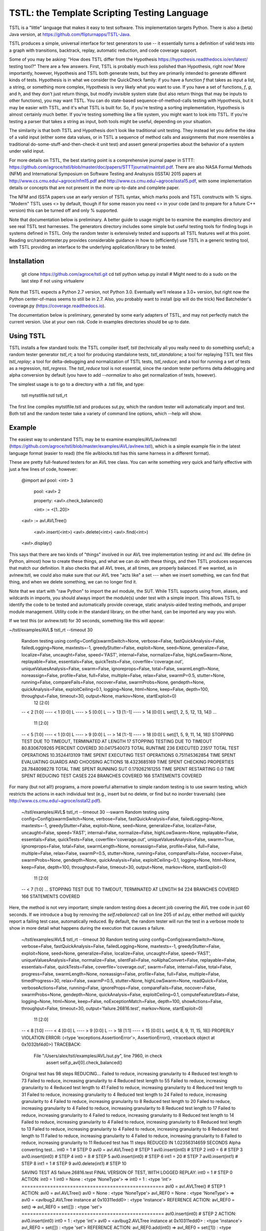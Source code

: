 TSTL: the Template Scripting Testing Language
===========================================

TSTL is a "little" language that makes it easy to test software.  This
implementation targets Python.  There is also a (beta) Java version,
at https://github.com/flipturnapps/TSTL-Java.

TSTL produces a simple, universal interface for test generators to use
-- it essentially turns a definition of valid tests into a graph with
transitions, backtrack, replay, automatic reduction, and code coverage support.

Some of you may be asking: "How does TSTL differ from the Hypothesis
https://hypothesis.readthedocs.io/en/latest/ testing tool?"  There are a few
answers.  First, TSTL is probably much less polished than Hypothesis,
right now!  More importantly, however, Hypothesis and TSTL both
generate tests, but they are primarily intended to generate different
kinds of tests.  Hypothesis is in what we consider the QuickCheck
family: if you have a function `f` that takes as input a list, a
string, or something more complex, Hypothesis is very likely what you
want to use.  If you have a set of functions, `f`, `g`, and `h`, and
they don't just return things, but modify invisible system state (but
also return things that may be inputs to other functions), you may
want TSTL.  You can do state-based sequence-of-method-calls testing
with Hypothesis, but it may be easier with TSTL, and it's what TSTL is
built for.  So, if you're testing a sorting implementation, Hypothesis
is almost certainly much better.  If you're testing something like a
file system, you might want to look into TSTL.  If you're testing a
parser that takes a string as input, both tools might be useful,
depending on your situation.

The similarity is that both TSTL and Hypothesis don't look like
traditional unit testing.  They instead let you define the idea of a
valid input (either some data values, or in TSTL a sequence of method
calls and assignments that more resembles a traditional
do-some-stuff-and-then-check-it unit test) and assert general
properties about the behavior of a system under valid input.

For more details on TSTL, the best starting point is a comprehensive
journal paper in STTT:
https://github.com/agroce/tstl/blob/master/doc/papers/STTTjournal/maintstl.pdf.
There are also NASA Formal Methods (NFM) and International Symposium
on Software Testing and Analsysis (ISSTA) 2015 papers at
http://www.cs.cmu.edu/~agroce/nfm15.pdf and
http://www.cs.cmu.edu/~agroce/issta15.pdf, with some implementation
details or concepts that are not present in the more up-to-date and
complete paper.

The NFM and ISSTA papers use an early version of TSTL syntax, which marks
pools and TSTL constructs with % signs.  "Modern" TSTL uses <> by
default, though if for some reason you need <> in your code (and to
prepare for a future C++ version) this can be turned off and only % supported.

Note that documentation below is preliminary.  A better guide to usage
might be to examine the examples directory and see real TSTL test
harnesses.  The generators directory includes some simple but useful
testing tools for finding bugs in systems defined in TSTL.  Only the
random tester is extensively tested and supports all TSTL features
well at this point.  Reading src/randomtester.py provides
considerable guidance in how to (efficiently) use TSTL in a generic
testing tool, with TSTL providing an interface to the underlying
application/library to be tested.

Installation
------------


    git clone https://github.com/agroce/tstl.git
    cd tstl
    python setup.py install
    # Might need to do a sudo on the last step if not using virtualenv

Note that TSTL expects a Python 2.7 version, not Python 3.0.
Eventually we'll release a 3.0+ version, but right now the Python
center-of-mass seems to still be in 2.7.  Also, you probably want to
install (pip will do the trick) Ned Batchelder's coverage.py
(https://coverage.readthedocs.io).

The documentation below is preliminary, generated by some early
adapters of TSTL, and may not perfectly match the current version.
Use at your own risk.  Code in examples directories should be up to
date.

Using TSTL
------------

TSTL installs a few standard tools: the TSTL compiler itself, `tstl` (technically all
you really need to do something useful); a random tester generator
`tstl_rt`; a tool for producing standalone tests, `tstl_standalone`;
a tool for replaying TSTL test files `tstl_replay`; a tool for
delta-debugging and normalization of TSTL tests, `tstl_reduce`; and a tool for running a set of tests as a regression, `tstl_regress`.  The
`tstl_reduce` tool is not essential, since the random tester performs
delta debugging and alpha conversion by default (you have to add
`--normalize` to also get normalization of tests, however).

The simplest usage is to go to a directory with a .tstl file, and
type:

    tstl mytstlfile.tstl
    tstl_rt

The first line compiles mytstlfile.tstl and produces sut.py, which the
random tester will automatically import and test.  Both tstl and the
random tester take a variety of command line options, which --help
will show.

Example
-----

The easiest way to understand TSTL may be to examine
examples/AVL/avlnew.tstl (https://github.com/agroce/tstl/blob/master/examples/AVL/avlnew.tstl), which is a simple example file in the latest
language format (easier to read) (the file avlblocks.tstl has this
same harness in a different format).

These are pretty full-featured testers for an AVL tree class.  You can
write something very quick and fairly effective with just a few lines
of code, however:

    @import avl
    pool: <int> 3
	pool: <avl> 2

	property: <avl>.check_balanced()

	<int> := <[1..20]>
    <avl> := avl.AVLTree()

	<avl>.insert(<int>)
	<avl>.delete(<int>)
	<avl>.find(<int>)
    <avl>.display()	

This says that there are two kinds of "things" involved in our
AVL tree implementation testing:  `int` and `avl`.   We define (in
Python, almost) how to create these things, and what we can do with
these things, and then TSTL produces sequences that match our
definition.  It also checks that all AVL trees, at all times, are
properly balanced.  If we wanted, as in avlnew.tstl, we could also
make sure that our AVL tree "acts like" a set --- when we insert
something, we can find that thing, and when we delete something, we
can no longer find it.

Note that we start with "raw Python" to import the avl module, the SUT.  While TSTL
supports using from, aliases, and wildcards in imports, you should always
import the module(s) under test with a simple import.  This allows TSTL to identify
the code to be tested and automatically provide coverage, static analysis-aided
testing methods, and proper module management.  Utility code in the standard library,
on the other hand, can be imported any way you wish.

If we test this (or avlnew.tstl) for 30 seconds, something like this will appear:

~/tstl/examples/AVL$ tstl_rt --timeout 30

    Random testing using config=Config(swarmSwitch=None, verbose=False, fastQuickAnalysis=False, failedLogging=None, maxtests=-1, greedyStutter=False, exploit=None, seed=None, generalize=False, localize=False, uncaught=False, speed='FAST', internal=False, normalize=False, highLowSwarm=None, replayable=False, essentials=False, quickTests=False, coverfile='coverage.out', uniqueValuesAnalysis=False, swarm=False, ignoreprops=False, total=False, swarmLength=None, noreassign=False, profile=False, full=False, multiple=False, relax=False, swarmP=0.5, stutter=None, running=False, compareFails=False, nocover=False, swarmProbs=None, gendepth=None, quickAnalysis=False, exploitCeiling=0.1, logging=None, html=None, keep=False, depth=100, throughput=False, timeout=30, output=None, markov=None, startExploit=0)
      12 [2:0]
    -- < 2 [1:0]
    ---- < 1 [0:0] L
    ---- > 5 [0:0] L
    -- > 13 [1:-1]
    ---- > 14 [0:0] L
    set([1, 2, 5, 12, 13, 14])
    ...
      11 [2:0]
    -- < 5 [1:0]
    ---- < 1 [0:0] L
    ---- > 9 [0:0] L
    -- > 14 [1:-1]
    ---- > 18 [0:0] L
    set([1, 5, 9, 11, 14, 18])
    STOPPING TEST DUE TO TIMEOUT, TERMINATED AT LENGTH 17
    STOPPING TESTING DUE TO TIMEOUT
    80.8306709265 PERCENT COVERED
    30.0417540073 TOTAL RUNTIME
    236 EXECUTED
    23517 TOTAL TEST OPERATIONS
    10.3524413109 TIME SPENT EXECUTING TEST OPERATIONS
    0.751145362854 TIME SPENT EVALUATING GUARDS AND CHOOSING ACTIONS
    18.4323685169 TIME SPENT CHECKING PROPERTIES
    28.7848098278 TOTAL TIME SPENT RUNNING SUT
    0.179262161255 TIME SPENT RESTARTING
    0.0 TIME SPENT REDUCING TEST CASES
    224 BRANCHES COVERED
    166 STATEMENTS COVERED

For many (but not all!) programs, a more powerful alternative to
simple random testing is to use swarm testing, which restricts the
actions in each individual test (e.g., insert but no delete, or find
but no inorder traversals) (see
http://www.cs.cmu.edu/~agroce/issta12.pdf).

    ~/tstl/examples/AVL$ tstl_rt --timeout 30 --swarm
    Random testing using config=Config(swarmSwitch=None, verbose=False, fastQuickAnalysis=False, failedLogging=None, maxtests=-1, greedyStutter=False, exploit=None, seed=None, generalize=False, localize=False, uncaught=False, speed='FAST', internal=False, normalize=False, highLowSwarm=None, replayable=False, essentials=False, quickTests=False, coverfile='coverage.out', uniqueValuesAnalysis=False, swarm=True, ignoreprops=False, total=False, swarmLength=None, noreassign=False, profile=False, full=False, multiple=False, relax=False, swarmP=0.5, stutter=None, running=False, compareFails=False, nocover=False, swarmProbs=None, gendepth=None, quickAnalysis=False, exploitCeiling=0.1, logging=None, html=None, keep=False, depth=100, throughput=False, timeout=30, output=None, markov=None, startExploit=0)
      11 [2:0]
    -- < 7 [1:0]
    ...
    STOPPING TEST DUE TO TIMEOUT, TERMINATED AT LENGTH 94
    224 BRANCHES COVERED
    166 STATEMENTS COVERED

Here, the method is not very important; simple random testing does a
decent job covering the AVL tree code in just 60 seconds.  If we
introduce a bug by removing the `self.rebalance()` call on line 205 of
avl.py, either method will quickly report a failing test case,
automatically reduced.  By default, the random tester will run the test
in a verbose mode to show in more detail what happens during the execution
that causes a failure.

	~/tstl/examples/AVL$ tstl_rt --timeout 30
	Random testing using config=Config(swarmSwitch=None, verbose=False, fastQuickAnalysis=False, failedLogging=None, maxtests=-1, greedyStutter=False, exploit=None, seed=None, generalize=False, localize=False, uncaught=False, speed='FAST', uniqueValuesAnalysis=False, normalize=False, silentFail=False, noAlphaConvert=False, replayable=False, essentials=False, quickTests=False, coverfile='coverage.out', swarm=False, internal=False, total=False, progress=False, swarmLength=None, noreassign=False, profile=False, full=False, multiple=False, timedProgress=30, relax=False, swarmP=0.5, stutter=None, highLowSwarm=None, readQuick=False, verboseActions=False, running=False, ignoreProps=False, compareFails=False, nocover=False, swarmProbs=None, gendepth=None, quickAnalysis=False, exploitCeiling=0.1, computeFeatureStats=False, logging=None, html=None, keep=False, noExceptionMatch=False, depth=100, showActions=False, throughput=False, timeout=30, output='failure.26816.test', markov=None, startExploit=0)
	  11 [2:0]
	-- < 8 [1:0]
	---- < 4 [0:0] L
	---- > 9 [0:0] L
	-- > 18 [1:1]
	---- < 15 [0:0] L
	set([4, 8, 9, 11, 15, 18])
	PROPERLY VIOLATION
	ERROR: (<type 'exceptions.AssertionError'>, AssertionError(), <traceback object at 0x1032bf4d0>)
	TRACEBACK:
	  File "/Users/alex/tstl/examples/AVL/sut.py", line 7960, in check
	    assert self.p_avl[0].check_balanced()
	Original test has 98 steps
	REDUCING...
	Failed to reduce, increasing granularity to 4
	Reduced test length to 73
	Failed to reduce, increasing granularity to 4
	Reduced test length to 55
	Failed to reduce, increasing granularity to 4
	Reduced test length to 41
	Failed to reduce, increasing granularity to 4
	Reduced test length to 31
	Failed to reduce, increasing granularity to 4
	Reduced test length to 24
	Failed to reduce, increasing granularity to 4
	Failed to reduce, increasing granularity to 8
	Reduced test length to 20
	Failed to reduce, increasing granularity to 4
	Failed to reduce, increasing granularity to 8
	Reduced test length to 17
	Failed to reduce, increasing granularity to 4
	Failed to reduce, increasing granularity to 8
	Reduced test length to 14
	Failed to reduce, increasing granularity to 4
	Failed to reduce, increasing granularity to 8
	Reduced test length to 13
	Failed to reduce, increasing granularity to 4
	Failed to reduce, increasing granularity to 8
	Reduced test length to 11
	Failed to reduce, increasing granularity to 4
	Failed to reduce, increasing granularity to 8
	Failed to reduce, increasing granularity to 11
	Reduced test has 11 steps
	REDUCED IN 1.02356314659 SECONDS
	Alpha converting test...
	int0 = 1                                                                 # STEP 0
	avl0 = avl.AVLTree()                                                     # STEP 1
	avl0.insert(int0)                                                        # STEP 2
	int0 = 6                                                                 # STEP 3
	avl0.insert(int0)                                                        # STEP 4
	int0 = 8                                                                 # STEP 5
	avl0.insert(int0)                                                        # STEP 6
	int1 = 20                                                                # STEP 7
	avl0.insert(int1)                                                        # STEP 8
	int1 = 1                                                                 # STEP 9
	avl0.delete(int1)                                                       # STEP 10

	SAVING TEST AS failure.26816.test
	FINAL VERSION OF TEST, WITH LOGGED REPLAY:
	int0 = 1                                                                 # STEP 0
	ACTION: int0 = 1 
	int0 = None : <type 'NoneType'>
	=> int0 = 1 : <type 'int'>
	==================================================
	avl0 = avl.AVLTree()                                                     # STEP 1
	ACTION: avl0 = avl.AVLTree() 
	avl0 = None : <type 'NoneType'>
	avl_REF0 = None : <type 'NoneType'>
	=> avl0 = <avlbug2.AVLTree instance at 0x10311edd0> : <type 'instance'>
	REFERENCE ACTION: avl_REF0 = set()
	=> avl_REF0 = set([]) : <type 'set'>
	==================================================
	avl0.insert(int0)                                                        # STEP 2
	ACTION: avl0.insert(int0) 
	int0 = 1 : <type 'int'>
	avl0 = <avlbug2.AVLTree instance at 0x10311edd0> : <type 'instance'>
	avl_REF0 = set([]) : <type 'set'>
	REFERENCE ACTION: avl_REF0.add(int0)
	=> avl_REF0 = set([1]) : <type 'set'>
	==================================================
	int0 = 6                                                                 # STEP 3
	ACTION: int0 = 6 
	int0 = 1 : <type 'int'>
	=> int0 = 6 : <type 'int'>
	==================================================
	avl0.insert(int0)                                                        # STEP 4
	ACTION: avl0.insert(int0) 
	int0 = 6 : <type 'int'>
	avl0 = <avlbug2.AVLTree instance at 0x10311edd0> : <type 'instance'>
	avl_REF0 = set([1]) : <type 'set'>
	REFERENCE ACTION: avl_REF0.add(int0)
	=> avl_REF0 = set([1, 6]) : <type 'set'>
	==================================================
	int0 = 8                                                                 # STEP 5
	ACTION: int0 = 8 
	int0 = 6 : <type 'int'>
	=> int0 = 8 : <type 'int'>
	==================================================
	avl0.insert(int0)                                                        # STEP 6
	ACTION: avl0.insert(int0) 
	int0 = 8 : <type 'int'>
	avl0 = <avlbug2.AVLTree instance at 0x10311edd0> : <type 'instance'>
	avl_REF0 = set([1, 6]) : <type 'set'>
	REFERENCE ACTION: avl_REF0.add(int0)
	=> avl_REF0 = set([8, 1, 6]) : <type 'set'>
	==================================================
	int1 = 20                                                                # STEP 7
	ACTION: int1 = 20 
	int1 = None : <type 'NoneType'>
	=> int1 = 20 : <type 'int'>
	==================================================
	avl0.insert(int1)                                                        # STEP 8
	ACTION: avl0.insert(int1) 
	int1 = 20 : <type 'int'>
	avl0 = <avlbug2.AVLTree instance at 0x10311edd0> : <type 'instance'>
	avl_REF0 = set([8, 1, 6]) : <type 'set'>
	REFERENCE ACTION: avl_REF0.add(int1)
	=> avl_REF0 = set([8, 1, 20, 6]) : <type 'set'>
	==================================================
	int1 = 1                                                                 # STEP 9
	ACTION: int1 = 1 
	int1 = 20 : <type 'int'>
	=> int1 = 1 : <type 'int'>
	==================================================
	avl0.delete(int1)                                                       # STEP 10
	ACTION: avl0.delete(int1) 
	int1 = 1 : <type 'int'>
	avl0 = <avlbug2.AVLTree instance at 0x10311edd0> : <type 'instance'>
	avl_REF0 = set([8, 1, 20, 6]) : <type 'set'>
	REFERENCE ACTION: avl_REF0.discard(int1)
	=> avl_REF0 = set([8, 20, 6]) : <type 'set'>
	==================================================
	ERROR: (<type 'exceptions.AssertionError'>, AssertionError(), <traceback object at 0x10369c128>)
	TRACEBACK:
	  File "/Users/alex/tstl/examples/AVL/sut.py", line 7960, in check
	    assert self.p_avl[0].check_balanced()
	STOPPING TESTING DUE TO FAILED TEST
	79.552715655 PERCENT COVERED
	2.22598695755 TOTAL RUNTIME
	15 EXECUTED
	1498 TOTAL TEST OPERATIONS
	0.408244371414 TIME SPENT EXECUTING TEST OPERATIONS
	0.0258889198303 TIME SPENT EVALUATING GUARDS AND CHOOSING ACTIONS
	0.706946611404 TIME SPENT CHECKING PROPERTIES
	1.11519098282 TOTAL TIME SPENT RUNNING SUT
	0.00753235816956 TIME SPENT RESTARTING
	1.03021097183 TIME SPENT REDUCING TEST CASES
	220 BRANCHES COVERED
	164 STATEMENTS COVERED


Using `--output`, the failing test can be saved to a named file, and with the `standalone.py`
utility, converted into a completely standalone test case that does
not require TSTL itself.

    ~/tstl/examples/AVL$ tstl_rt --timeout 30 --output failure.test
    Random testing using config=Config(swarmSwitch=None, verbose=False, fastQuickAnalysis=False, failedLogging=None, maxtests=-1, greedyStutter=False, exploit=None, seed=None, generalize=False, localize=False, uncaught=False, speed='FAST', internal=False, normalize=False, highLowSwarm=None, replayable=False, essentials=False, quickTests=False, coverfile='coverage.out', uniqueValuesAnalysis=False, swarm=False, ignoreprops=False, total=False, swarmLength=None, noreassign=False, profile=False, full=False, multiple=False, relax=False, swarmP=0.5, stutter=None, running=False, compareFails=False, nocover=False, swarmProbs=None, gendepth=None, quickAnalysis=False, exploitCeiling=0.1, logging=None, html=None, keep=False, depth=100, throughput=False, timeout=30, output=None, markov=None, startExploit=0)
    ...
    ~/tstl/examples/AVL$ tstl_reduce failure.test failure_norm.test
    REDUCING...
    ...
    NORMALIZING...
    ...
    ~/tstl/examples/AVL$ tstl_standalone failure_norm.test failure.py
    ~/tstl/examples/AVL$ python failure_small.py
    Traceback (most recent call last):
      File "failure.py", line 98, in <module>
        check()
      File "failure.py", line 45, in check
        assert avl2.check_balanced()
    AssertionError

The final useful hint for getting started is that sometimes you may want to test something
(for example, a library implemented in C) where failing tests crash the Python interpreter.  This is possible,
but requires some effort.  First, run `tstl_rt` with the `--replayable` option.  This causes the generator to
keep a file, currtest.test, in the directory you are running testing in: this file holds the current test.  If the random tester crashes, this will include the action that caused the crash.  In a few rare cases, the behavior of past tests is also relevant to a crash (reloading the module does not really reset state of the system -- e.g., interacting with hardware).  For these cases, use `--total` and look at the file fulltest.test, which contains ALL actions ever performed by the random tester.

The currtest.test and fulltest.test files work just like normal TSTL files, and can be replayed with the replay utility or turned into standalone files.  However, for test reduction and normalization to work correctly, they must be reduced by passing the `--sandbox` argument to `tstl_reduce`.

What about tests that fail by entering an infinite loop?  The same technique as is used for crashes works.  However, you need to run `tstl_rt` with a time limit (using ulimit if you are on UNIX-like systems, for example).  The `tstl_reduce` utility provides a `--timeout` argument to handle such tests, but this only works on systems supporting ulimit, for now.  In very rare cases, you might have a test execution lock up because, for example, the failure causes a read from standard input.  If you hit this, contact me.

Finally, how do you integrate TSTL testing with more conventional approaches, e.g., pytest?  The file `test_tstl_regressions.py` in the examples directory shows one way.  If you add all your TSTL tests of interest to a `tstl_tests` directory under the directory where `sut.py` lives, you can make pytest run all your TSTL tests.  Perhaps more interestingly, this file also wraps a simple caller that forces 60 seconds of random testing to be executed by pytest, as a sanity check.  You can tweak the configuration of the random testing easily -- often, adding "--swarm" is a good idea.

Developer Info
--------------

There are no developer docs yet, which will hopefully change in the future.
The best shakedown test for tstl is to compile and run (using `tstl_rt`) the AVL
example.  Removing any call to the balancing function in the avl.py
code should cause TSTL to produce a failing test case.



